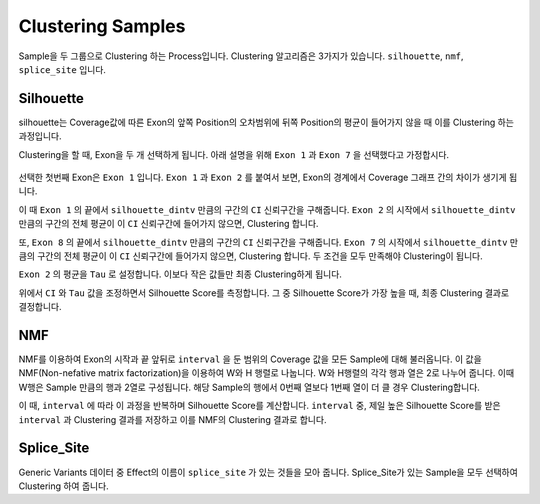 Clustering Samples
==================

Sample을 두 그룹으로 Clustering 하는 Process입니다.
Clustering 알고리즘은 3가지가 있습니다.
``silhouette``, ``nmf``, ``splice_site`` 입니다.

Silhouette
----------

silhouette는 Coverage값에 따른 Exon의 앞쪽 Position의 오차범위에
뒤쪽 Position의 평균이 들어가지 않을 때 이를 Clustering 하는 과정입니다.

Clustering을 할 때, Exon을 두 개 선택하게 됩니다.
아래 설명을 위해 ``Exon 1`` 과
``Exon 7`` 을 선택했다고 가정합시다.


.. figure:: ../img/clustering_silhouette.png
    :align: center
    :figwidth: 100%
    :target: ../img/clustering_silhouette.png



선택한 첫번째 Exon은 ``Exon 1`` 입니다.
``Exon 1`` 과 ``Exon 2`` 를 붙여서 보면,
Exon의 경계에서 Coverage 그래프 간의 차이가 생기게 됩니다.

이 때 ``Exon 1`` 의 끝에서 ``silhouette_dintv`` 만큼의 구간의
``CI`` 신뢰구간을 구해줍니다.
``Exon 2`` 의 시작에서 ``silhouette_dintv`` 만큼의 구간의
전체 평균이 이 ``CI`` 신뢰구간에 들어가지 않으면, Clustering 합니다.

또, ``Exon 8`` 의 끝에서 ``silhouette_dintv`` 만큼의 구간의
``CI`` 신뢰구간을 구해줍니다.
``Exon 7`` 의 시작에서 ``silhouette_dintv`` 만큼의 구간의
전체 평균이 이 ``CI`` 신뢰구간에 들어가지 않으면, Clustering 합니다.
두 조건을 모두 만족해야 Clustering이 됩니다.




``Exon 2`` 의 평균을 ``Tau`` 로 설정합니다.
이보다 작은 값들만 최종 Clustering하게 됩니다.

위에서 ``CI`` 와 ``Tau`` 값을 조정하면서 Silhouette Score를 측정합니다.
그 중 Silhouette Score가 가장 높을 때, 최종 Clustering 결과로 결정합니다.



NMF
---

NMF를 이용하여 Exon의 시작과 끝 앞뒤로 ``interval`` 을 둔 범위의
Coverage 값을 모든 Sample에 대해 불러옵니다.
이 값을 NMF(Non-nefative matrix factorization)을 이용하여 W와 H 행렬로 나눕니다.
W와 H행렬의 각각 행과 열은 2로 나누어 줍니다.
이때 W행은 Sample 만큼의 행과 2열로 구성됩니다.
해당 Sample의 행에서 0번째 열보다 1번째 열이 더 클 경우 Clustering합니다.

이 때, ``interval`` 에 따라 이 과정을 반복하며 Silhouette Score를 계산합니다.
``interval`` 중, 제일 높은 Silhouette Score를 받은 ``interval`` 과
Clustering 결과를 저장하고 이를 NMF의 Clustering 결과로 합니다.


Splice_Site
-----------

Generic Variants 데이터 중 Effect의 이름이 ``splice_site`` 가
있는 것들을 모아 줍니다.
Splice_Site가 있는 Sample을 모두 선택하여 Clustering 하여 줍니다.
